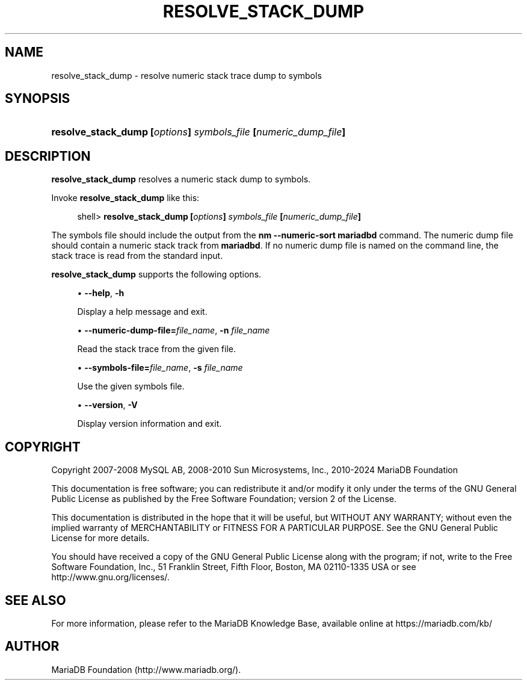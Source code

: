 '\" t
.\"
.TH "\fBRESOLVE_STACK_DUMP\fR" "1" "3 September 2024" "MariaDB 11.4" "MariaDB Database System"
.\" -----------------------------------------------------------------
.\" * set default formatting
.\" -----------------------------------------------------------------
.\" disable hyphenation
.nh
.\" disable justification (adjust text to left margin only)
.ad l
.\" -----------------------------------------------------------------
.\" * MAIN CONTENT STARTS HERE *
.\" -----------------------------------------------------------------
.\" resolve_stack_dump
.SH "NAME"
resolve_stack_dump \- resolve numeric stack trace dump to symbols
.SH "SYNOPSIS"
.HP \w'\fBresolve_stack_dump\ [\fR\fB\fIoptions\fR\fR\fB]\ \fR\fB\fIsymbols_file\fR\fR\fB\ [\fR\fB\fInumeric_dump_file\fR\fR\fB]\fR\ 'u
\fBresolve_stack_dump [\fR\fB\fIoptions\fR\fR\fB] \fR\fB\fIsymbols_file\fR\fR\fB [\fR\fB\fInumeric_dump_file\fR\fR\fB]\fR
.SH "DESCRIPTION"
.PP
\fBresolve_stack_dump\fR
resolves a numeric stack dump to symbols\&.
.PP
Invoke
\fBresolve_stack_dump\fR
like this:
.sp
.if n \{\
.RS 4
.\}
.nf
shell> \fBresolve_stack_dump [\fR\fB\fIoptions\fR\fR\fB] \fR\fB\fIsymbols_file\fR\fR\fB [\fR\fB\fInumeric_dump_file\fR\fR\fB]\fR
.fi
.if n \{\
.RE
.\}
.PP
The symbols file should include the output from the
\fBnm \-\-numeric\-sort mariadbd\fR
command\&. The numeric dump file should contain a numeric stack track from
\fBmariadbd\fR\&. If no numeric dump file is named on the command line, the stack trace is read from the standard input\&.
.PP
\fBresolve_stack_dump\fR
supports the following options\&.
.sp
.RS 4
.ie n \{\
\h'-04'\(bu\h'+03'\c
.\}
.el \{\
.sp -1
.IP \(bu 2.3
.\}
.\" resolve_stack_dump: help option
.\" help option: resolve_stack_dump
\fB\-\-help\fR,
\fB\-h\fR
.sp
Display a help message and exit\&.
.RE
.sp
.RS 4
.ie n \{\
\h'-04'\(bu\h'+03'\c
.\}
.el \{\
.sp -1
.IP \(bu 2.3
.\}
.\" resolve_stack_dump: numeric-dump-file option
.\" numeric-dump-file option: resolve_stack_dump
\fB\-\-numeric\-dump\-file=\fR\fB\fIfile_name\fR\fR,
\fB\-n \fR\fB\fIfile_name\fR\fR
.sp
Read the stack trace from the given file\&.
.RE
.sp
.RS 4
.ie n \{\
\h'-04'\(bu\h'+03'\c
.\}
.el \{\
.sp -1
.IP \(bu 2.3
.\}
.\" resolve_stack_dump: symbols-file option
.\" symbols-file option: resolve_stack_dump
\fB\-\-symbols\-file=\fR\fB\fIfile_name\fR\fR,
\fB\-s \fR\fB\fIfile_name\fR\fR
.sp
Use the given symbols file\&.
.RE
.sp
.RS 4
.ie n \{\
\h'-04'\(bu\h'+03'\c
.\}
.el \{\
.sp -1
.IP \(bu 2.3
.\}
.\" resolve_stack_dump: version option
.\" version option: resolve_stack_dump
\fB\-\-version\fR,
\fB\-V\fR
.sp
Display version information and exit\&.
.RE
.SH "COPYRIGHT"
.br
.PP
Copyright 2007-2008 MySQL AB, 2008-2010 Sun Microsystems, Inc., 2010-2024 MariaDB Foundation
.PP
This documentation is free software; you can redistribute it and/or modify it only under the terms of the GNU General Public License as published by the Free Software Foundation; version 2 of the License.
.PP
This documentation is distributed in the hope that it will be useful, but WITHOUT ANY WARRANTY; without even the implied warranty of MERCHANTABILITY or FITNESS FOR A PARTICULAR PURPOSE. See the GNU General Public License for more details.
.PP
You should have received a copy of the GNU General Public License along with the program; if not, write to the Free Software Foundation, Inc., 51 Franklin Street, Fifth Floor, Boston, MA 02110-1335 USA or see http://www.gnu.org/licenses/.
.sp
.SH "SEE ALSO"
For more information, please refer to the MariaDB Knowledge Base, available online at https://mariadb.com/kb/
.SH AUTHOR
MariaDB Foundation (http://www.mariadb.org/).
